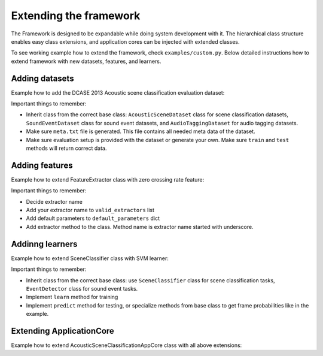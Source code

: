 .. _extending_framework:

Extending the framework
=======================

The Framework is designed to be expandable while doing system development with it. The hierarchical class structure enables
easy class extensions, and application cores can be injected with extended classes.

To see working example how to extend the framework, check ``examples/custom.py``.
Below detailed instructions how to extend framework with new datasets, features, and learners.

Adding datasets
---------------

Example how to add the DCASE 2013 Acoustic scene classification evaluation dataset:

.. code-block:: python
    :linenos:

    from dcase_framework.datasets import AcousticSceneDataset
    from dcase_framework.metadata import MetaDataContainer, MetaDataItem

    class DCASE2013_Scene_EvaluationSet(AcousticSceneDataset):
        """DCASE 2013 Acoustic scene classification, evaluation dataset

        """
        def __init__(self, *args, **kwargs):
            kwargs['storage_name'] = kwargs.get('storage_name', 'DCASE2013-scene-evaluation')
            super(DCASE2013_Scene_EvaluationSet, self).__init__(*args, **kwargs)

            self.dataset_group = 'acoustic scene'
            self.dataset_meta = {
                'authors': 'Dimitrios Giannoulis, Emmanouil Benetos, Dan Stowell, and Mark Plumbley',
                'name_remote': 'IEEE AASP 2013 CASA Challenge - Private Dataset for Scene Classification Task',
                'url': 'http://www.elec.qmul.ac.uk/digitalmusic/sceneseventschallenge/',
                'audio_source': 'Field recording',
                'audio_type': 'Natural',
                'recording_device_model': None,
                'microphone_model': 'Soundman OKM II Klassik/studio A3 electret microphone',
            }

            self.crossvalidation_folds = 5

            self.package_list = [
                {
                    'remote_package': 'https://archive.org/download/dcase2013_scene_classification_testset/scenes_stereo_testset.zip',
                    'local_package': os.path.join(self.local_path, 'scenes_stereo_testset.zip'),
                    'local_audio_path': os.path.join(self.local_path),
                }
            ]

        def _after_extract(self, to_return=None):
            if not self.meta_container.exists():
                meta_data = MetaDataContainer()
                for file in self.audio_files:
                    meta_data.append(MetaDataItem({
                        'file': os.path.split(file)[1],
                        'scene_label': os.path.splitext(os.path.split(file)[1])[0][:-2]
                    }))
                self.meta_container.update(meta_data)
                self.meta_container.save()

            all_folds_found = True
            for fold in range(1, self.crossvalidation_folds):
                if not os.path.isfile(self._get_evaluation_setup_filename(setup_part='train', fold=fold)):
                    all_folds_found = False
                if not os.path.isfile(self._get_evaluation_setup_filename(setup_part='test', fold=fold)):
                    all_folds_found = False

            if not all_folds_found:
                if not os.path.isdir(self.evaluation_setup_path):
                    os.makedirs(self.evaluation_setup_path)

                classes = self.meta.slice_field('scene_label')
                files = numpy.array(self.meta.slice_field('file'))

                from sklearn.model_selection import StratifiedShuffleSplit
                sss = StratifiedShuffleSplit(n_splits=self.crossvalidation_folds, test_size=0.3, random_state=0)

                fold = 1
                for train_index, test_index in sss.split(y=classes, X=classes):
                    MetaDataContainer(self.meta.filter(file_list=list(files[train_index])),
                                      filename=self._get_evaluation_setup_filename(setup_part='train', fold=fold)).save()

                    MetaDataContainer(self.meta.filter(file_list=list(files[test_index])).remove_field('scene_label'),
                                      filename=self._get_evaluation_setup_filename(setup_part='test', fold=fold)).save()

                    MetaDataContainer(self.meta.filter(file_list=list(files[test_index])),
                                      filename=self._get_evaluation_setup_filename(setup_part='evaluate', fold=fold)).save()
                    fold += 1

Important things to remember:

- Inherit class from the correct base class: ``AcousticSceneDataset`` class for scene classification datasets, ``SoundEventDataset`` class for sound event datasets, and ``AudioTaggingDataset`` for audio tagging datasets.
- Make sure ``meta.txt`` file is generated. This file contains all needed meta data of the dataset.
- Make sure evaluation setup is provided with the dataset or generate your own. Make sure ``train`` and ``test`` methods will return correct data.

Adding features
---------------

Example how to extend FeatureExtractor class with zero crossing rate feature:

.. code-block:: python
    :linenos:

    from dcase_framework.features import FeatureExtractor

    class CustomFeatureExtractor(FeatureExtractor):
        def __init__(self, *args, **kwargs):
            kwargs['valid_extractors'] = [
                'zero_crossing_rate',
            ]
            kwargs['default_parameters'] = {
                'zero_crossing_rate': {
                    'mono': True,
                    'center': True,
                },
            }

            super(CustomFeatureExtractor, self).__init__(*args, **kwargs)

        def _zero_crossing_rate(self, data, params):
            """Zero crossing rate

            Parameters
            ----------
            data : numpy.ndarray
                Audio data
            params : dict
                Parameters

            Returns
            -------

            """

            import librosa

            feature_matrix = []
            for channel in range(0, data.shape[0]):
                zero_crossing_rate = librosa.feature.zero_crossing_rate(y=data[channel, :],
                                                                        frame_length=params.get('win_length_samples'),
                                                                        hop_length=params.get('hop_length_samples'),
                                                                        center=params.get('center')
                                                                        )

                zero_crossing_rate = zero_crossing_rate.reshape((-1, 1))
                feature_matrix.append(zero_crossing_rate)

            return feature_matrix

Important things to remember:

- Decide extractor name
- Add your extractor name to ``valid_extractors`` list
- Add default parameters to ``default_parameters`` dict
- Add extractor method to the class. Method name is extractor name started with underscore.

Addinng learners
----------------

Example how to extend SceneClassifier class with SVM learner:

.. code-block:: python
    :linenos:

    from dcase_framework.learners import SceneClassifier
    from sklearn.svm import SVC

    class SceneClassifierSVM(SceneClassifier):
        """Scene classifier with SVM"""
        def __init__(self, *args, **kwargs):
            super(SceneClassifierSVM, self).__init__(*args, **kwargs)
            self.method = 'svm'

        def learn(self, data, annotations):
            """Learn based on data ana annotations

            Parameters
            ----------
            data : dict of FeatureContainers
                Feature data
            annotations : dict of MetadataContainers
                Meta data

            Returns
            -------
            self

            """

            training_files = annotations.keys()  # Collect training files
            activity_matrix_dict = self._get_target_matrix_dict(data, annotations)
            X_training = numpy.vstack([data[x].feat[0] for x in training_files])
            Y_training = numpy.vstack([activity_matrix_dict[x] for x in training_files])
            y = numpy.argmax(Y_training, axis=1)

            self['model'] = SVC(**self.learner_params).fit(X_training, y)

            return self

        def _frame_probabilities(self, feature_data):
            if hasattr(self['model'], 'predict_log_proba'):
                return self['model'].predict_log_proba(feature_data).T
            elif hasattr(self['model'], 'predict_proba'):
                return self['model'].predict_proba(feature_data).T
            else:
                message = '{name}: Train model with probability flag [True].'.format(
                    name=self.__class__.__name__
                )
                self.logger.exception(message)
                raise AssertionError(message)

Important things to remember:

- Inherit class from the correct base class: use ``SceneClassifier`` class for scene classification tasks, ``EventDetector`` class for sound event tasks.
- Implement ``learn`` method for training
- Implement ``predict`` method for testing, or specialize methods from base class to get frame probabilities like in the example.

Extending ApplicationCore
-------------------------

Example how to extend AcousticSceneClassificationAppCore class with all above extensions:

.. code-block:: python
    :linenos:

    from dcase_framework.application_core import AcousticSceneClassificationAppCore

    class CustomAppCore(AcousticSceneClassificationAppCore):
        def __init__(self, *args, **kwargs):
            kwargs['Datasets'] = {
                'DCASE2013_Scene_EvaluationSet': DCASE2013_Scene_EvaluationSet,
            }
            kwargs['Learners'] = {
                'svm': SceneClassifierSVM,
            }
            kwargs['FeatureExtractor'] = CustomFeatureExtractor

            super(CustomAppCore, self).__init__(*args, **kwargs)

